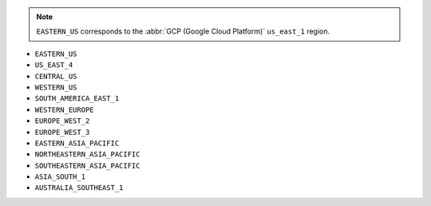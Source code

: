 .. note::

   ``EASTERN_US`` corresponds to the :abbr:`GCP (Google Cloud Platform)`
   ``us_east_1`` region.

- ``EASTERN_US``
- ``US_EAST_4``
- ``CENTRAL_US``
- ``WESTERN_US``
- ``SOUTH_AMERICA_EAST_1``
- ``WESTERN_EUROPE``
- ``EUROPE_WEST_2``
- ``EUROPE_WEST_3``
- ``EASTERN_ASIA_PACIFIC``
- ``NORTHEASTERN_ASIA_PACIFIC``
- ``SOUTHEASTERN_ASIA_PACIFIC``
- ``ASIA_SOUTH_1``
- ``AUSTRALIA_SOUTHEAST_1``